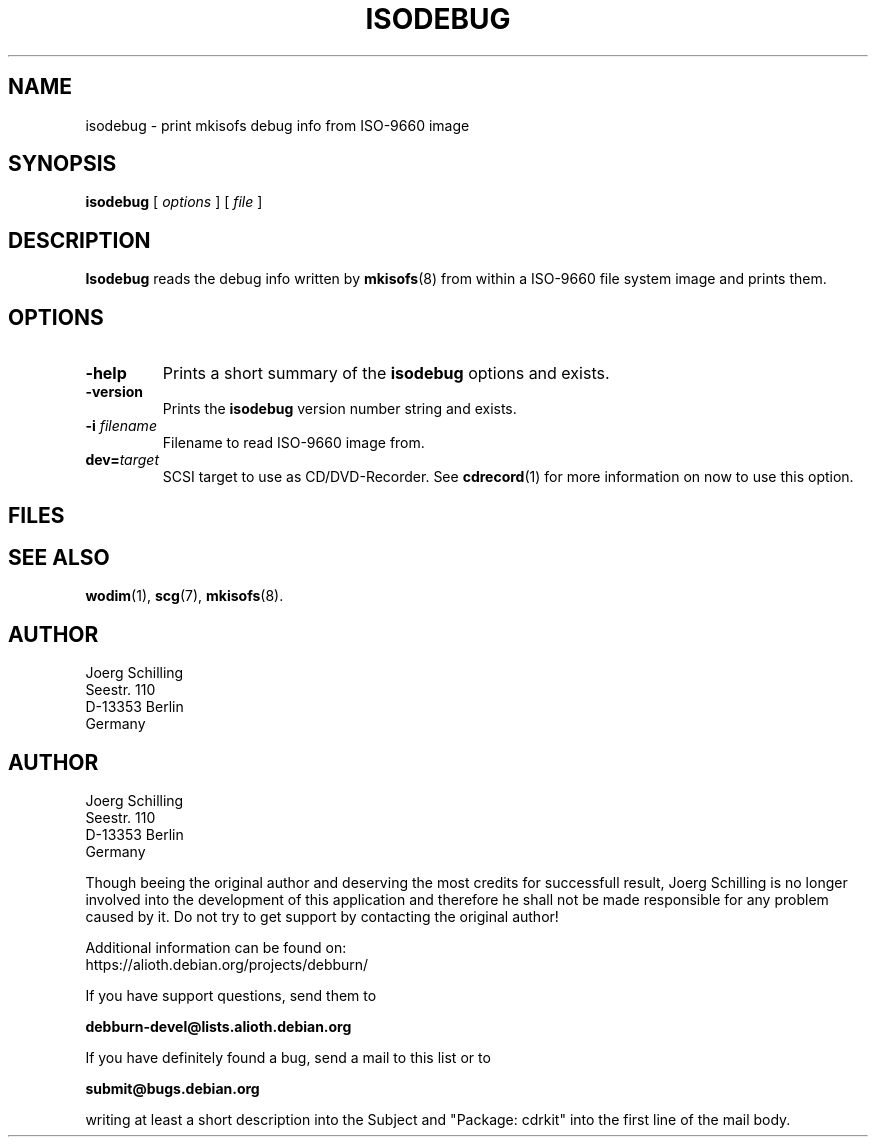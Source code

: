 .\" @(#)isodebug.8	1.1 06/02/08 Copyr 2006 J. Schilling
.\" Manual page for isodebug
.\"
.if t .ds a \v'-0.55m'\h'0.00n'\z.\h'0.40n'\z.\v'0.55m'\h'-0.40n'a
.if t .ds o \v'-0.55m'\h'0.00n'\z.\h'0.45n'\z.\v'0.55m'\h'-0.45n'o
.if t .ds u \v'-0.55m'\h'0.00n'\z.\h'0.40n'\z.\v'0.55m'\h'-0.40n'u
.if t .ds A \v'-0.77m'\h'0.25n'\z.\h'0.45n'\z.\v'0.77m'\h'-0.70n'A
.if t .ds O \v'-0.77m'\h'0.25n'\z.\h'0.45n'\z.\v'0.77m'\h'-0.70n'O
.if t .ds U \v'-0.77m'\h'0.30n'\z.\h'0.45n'\z.\v'0.77m'\h'-0.75n'U
.if t .ds s \\(*b
.if t .ds S SS
.if n .ds a ae
.if n .ds o oe
.if n .ds u ue
.if n .ds s sz
.TH ISODEBUG 1L "06/02/08" "J\*org Schilling" "Schily\'s USER COMMANDS"
.SH NAME
isodebug \- print mkisofs debug info from ISO-9660 image
.SH SYNOPSIS
.B
isodebug
[
.I options
]
[
.I file
]
.SH DESCRIPTION
.B Isodebug
reads the debug info written by 
.BR mkisofs (8)
from within a ISO-9660 file system image and prints them.
. \" .SH RETURNS
. \" .SH ERRORS
.SH OPTIONS
.TP
.B \-help
Prints a short summary of the 
.B isodebug
options and exists.
.TP
.B \-version
Prints the 
.B isodebug
version number string and exists.
.TP
.BI \-i " filename
Filename to read ISO-9660 image from.
.TP
.BI dev= target
SCSI target to use as CD/DVD-Recorder.
See
.BR cdrecord (1)
for more information on now to use this option.
.SH FILES
.SH "SEE ALSO"
.BR wodim (1),
.BR scg (7),
.BR mkisofs (8).
.SH AUTHOR
.nf
J\*org Schilling
Seestr. 110
D-13353 Berlin
Germany
.fi
.PP


.SH AUTHOR
.nf
J\*org Schilling
Seestr. 110
D-13353 Berlin
Germany
.fi

.PP
Though beeing the original author and deserving the most credits for
successfull result, Joerg Schilling is no longer involved into the development
of this application and therefore he shall not be made responsible for any
problem caused by it. Do not try to get support by contacting the original
author!
.PP
Additional information can be found on:
.br
https://alioth.debian.org/projects/debburn/
.PP
If you have support questions, send them to
.PP
.B
debburn-devel@lists.alioth.debian.org
.br
.PP
If you have definitely found a bug, send a mail to this list or to
.PP
.B
submit@bugs.debian.org
.br
.PP
writing at least a short description into the Subject and "Package: cdrkit" into the first line of the mail body.



